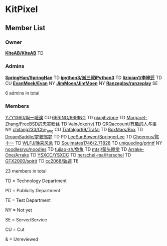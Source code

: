 * KitPixel
** Member List
*** Owner
    *[[https://github.com/KiteAB][KiteAB/KiteAB]]* TD
*** Admins
    *[[https://github.com/SpringHan][SpringHan/SpringHan]]* TD
    *[[https://github.com/ipython3][ipython3/派三叔iPython3]]* TD
    *[[https://github.com/liziqian1][liziqian1/李梓迁]]* TD CU
    *[[https://github.com/EvanMeek][EvanMeek/Evan]]* NY
    *[[https://github.com/JimMoen][JimMoen/JimMoen]]* NY
    *[[https://github.com/Ranzeplay][Ranzeplay/ranzeplay]]* SE

    6 admins in total

*** Members
    [[https://github.com/YZY1360][YZY1360/啊一哦诶]] CU
    [[https://github.com/66RING][66RING/66RING]] TD
    [[https://github.com/qianjhv][qianjhv/one]] TD
    [[https://github.com/Margaret-Zhang][Margaret-Zhang/FreeBSD的忠实粉丝]] TD
    [[https://github.com/VainJoker][VainJoker/vj]] TD
    [[https://github.com/QRQaccount][QRQaccount/有趣的人与事]] NY
    [[https://github.com/chitang233][chitang233/Chi_Tang]] CU
    [[https://github.com/Trafalgar99][Trafalgar99/Trafal]] TD
    [[https://github.com/BoxMars][BoxMars/Box]] TD
    [[https://github.com/DreamSaddle][DreamSaddle/梦鞍驾梦]] TD PD
    [[https://github.com/LeeSunBowen][LeeSunBowen/SpringerLee]] TD
    [[https://github.com/Cheereus][Cheereus/陈十一]] TD
    [[https://github.com/WLFJ][WLFJ/晚来风急]] TD
    [[https://github.com/Soulmates1746][Soulmates1746/2.71828]] TD
    [[https://github.com/uniqueding][uniqueding/printf]] NY
    [[https://github.com/noodlesryu][noodlesryu/noodles]] TD
    [[https://github.com/tujiao-zh][tujiao-zh/兔角]] TD
    [[https://github.com/mtsj][mtsj/蒙头睡觉]] TD
    [[https://github.com/Arrake-One][Arrake-One/Arrake]] TD
    [[https://github.com/YSXCC][YSXCC/YSXCC]] TD
    [[https://github.com/herschel-ma][herschel-ma/Herschel]] TD
    [[https://github.com/GTX2000][GTX2000/spirit]] TD
    [[https://github.com/cc2068][cc2068/轨迹]] TE

    23 members in total
    
    TD = Technology Department

    PD = Publicity Department

    TE = Test Department

    NY = Not yet

    SE = Server/Service

    CU = Cut

    &  = Unreviewed
